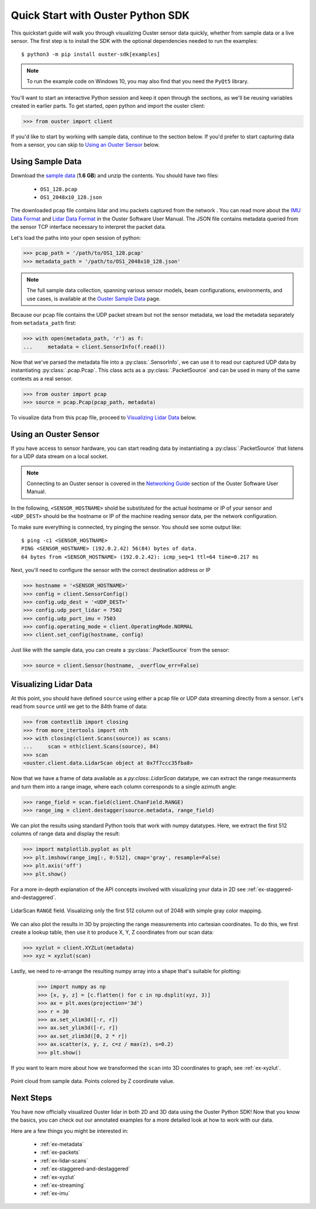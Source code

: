 .. _quickstart:

==================================
Quick Start with Ouster Python SDK
==================================

This quickstart guide will walk you through visualizing Ouster sensor data quickly, whether from
sample data or a live sensor. The first step is to install the SDK with the optional dependencies
needed to run the examples::

  $ python3 -m pip install ouster-sdk[examples]

.. note::

   To run the example code on Windows 10, you may also find that you need the ``PyQt5`` library.

.. todo::

   Add PyQt5 as a dependency to the ``examples`` extra on Windows

You'll want to start an interactive Python session and keep it open through the sections, as we'll
be reusing variables created in earlier parts.  To get started, open python and import the ouster
client:

.. code:: python
    
   >>> from ouster import client

If you'd like to start by working with sample data, continue to the section below. If you'd prefer
to start capturing data from a sensor, you can skip to `Using an Ouster Sensor`_ below.


Using Sample Data
=================

Download the `sample data`_ (**1.6 GB**) and unzip the contents. You should have two files:

  * ``OS1_128.pcap``
  * ``OS1_2048x10_128.json``

The downloaded pcap file contains lidar and imu packets captured from the network . You can read
more about the `IMU Data Format`_ and `Lidar Data Format`_ in the Ouster Software User Manual. The
JSON file contains metadata queried from the sensor TCP interface necessary to interpret the packet
data.

Let's load the paths into your open session of python:

.. code:: python

   >>> pcap_path = '/path/to/OS1_128.pcap'
   >>> metadata_path = '/path/to/OS1_2048x10_128.json'

.. note::

    The full sample data collection, spanning various sensor models, beam configurations,
    environments, and use cases, is available at the `Ouster Sample Data`_ page.

Because our pcap file contains the UDP packet stream but not the sensor metadata, we load the
metadata separately from ``metadata_path`` first:

.. code:: python
 
   >>> with open(metadata_path, 'r') as f:
   ...     metadata = client.SensorInfo(f.read())

Now that we've parsed the metadata file into a :py:class:`.SensorInfo`, we can use it to read our
captured UDP data by instantiating :py:class:`.pcap.Pcap`. This class acts as a
:py:class:`.PacketSource` and can be used in many of the same contexts as a real sensor.

.. code:: python

    >>> from ouster import pcap
    >>> source = pcap.Pcap(pcap_path, metadata)

To visualize data from this pcap file, proceed to `Visualizing Lidar Data`_ below.


.. _sample data: https://data.ouster.io/sdk-samples/OS1/OS1_128_sample.zip
.. _Lidar Data Format: https://data.ouster.io/downloads/software-user-manual/software-user-manual-v2p0.pdf#10
.. _IMU Data Format: https://data.ouster.io/downloads/software-user-manual/software-user-manual-v2p0.pdf#13
.. _Ouster Sample Data: https://ouster.com/resources/lidar-sample-data/


Using an Ouster Sensor
======================

If you have access to sensor hardware, you can start reading data by instantiating a
:py:class:`.PacketSource` that listens for a UDP data stream on a local socket.

.. note::

   Connecting to an Ouster sensor is covered in the `Networking Guide`_ section of the Ouster
   Software User Manual.

In the following, ``<SENSOR_HOSTNAME>`` shold be substituted for the actual hostname or IP of your
sensor and ``<UDP_DEST>`` should be the hostname or IP of the machine reading sensor data, per the
network configuration.

To make sure everything is connected, try pinging the sensor. You should see some output like::

   $ ping -c1 <SENSOR_HOSTNAME>
   PING <SENSOR_HOSTNAME> (192.0.2.42) 56(84) bytes of data.
   64 bytes from <SENSOR_HOSTNAME> (192.0.2.42): icmp_seq=1 ttl=64 time=0.217 ms

Next, you'll need to configure the sensor with the correct destination address or IP

.. code:: python

   >>> hostname = '<SENSOR_HOSTNAME>'
   >>> config = client.SensorConfig()
   >>> config.udp_dest = '<UDP_DEST>'
   >>> config.udp_port_lidar = 7502
   >>> config.udp_port_imu = 7503
   >>> config.operating_mode = client.OperatingMode.NORMAL
   >>> client.set_config(hostname, config)

Just like with the sample data, you can create a :py:class:`.PacketSource` from the sensor:
    
.. code:: python

   >>> source = client.Sensor(hostname, _overflow_err=False)


.. _Networking Guide: https://data.ouster.io/downloads/software-user-manual/software-user-manual-v2p0.pdf#64


Visualizing Lidar Data
======================

At this point, you should have defined ``source`` using either a pcap file or UDP data streaming
directly from a sensor. Let's read from ``source`` until we get to the 84th frame of data:

.. code:: python

   >>> from contextlib import closing
   >>> from more_itertools import nth
   >>> with closing(client.Scans(source)) as scans:
   ...     scan = nth(client.Scans(source), 84)
   >>> scan
   <ouster.client.data.LidarScan object at 0x7f7ccc35fba8>

Now that we have a frame of data available as a `py:class:.LidarScan` datatype, we can extract the
range measurments and turn them into a range image, where each column corresponds to a single
azimuth angle:

.. code:: python

   >>> range_field = scan.field(client.ChanField.RANGE)
   >>> range_img = client.destagger(source.metadata, range_field)

We can plot the results using standard Python tools that work with numpy datatypes. Here, we extract
the first 512 columns of range data and display the result:

.. code:: python

   >>> import matplotlib.pyplot as plt
   >>> plt.imshow(range_img[:, 0:512], cmap='gray', resample=False)
   >>> plt.axis('off')
   >>> plt.show()

For a more in-depth explanation of the API concepts involved with visualizing your data in 2D see
:ref:`ex-staggered-and-destaggered`.

.. figure:: images/lidar_scan_range_image.png
   :align: center

   LidarScan ``RANGE`` field. Visualizing only the first 512 column out of 2048 with simple gray
   color mapping.

We can also plot the results in 3D by projecting the range measurements into cartesian
coordinates. To do this, we first create a lookup table, then use it to produce X, Y, Z coordinates
from our scan data:

.. code:: python

    >>> xyzlut = client.XYZLut(metadata)
    >>> xyz = xyzlut(scan)

Lastly, we need to re-arrange the resulting numpy array into a shape that's suitable for plotting:

    >>> import numpy as np
    >>> [x, y, z] = [c.flatten() for c in np.dsplit(xyz, 3)]
    >>> ax = plt.axes(projection='3d')
    >>> r = 30
    >>> ax.set_xlim3d([-r, r])
    >>> ax.set_ylim3d([-r, r])
    >>> ax.set_zlim3d([0, 2 * r])
    >>> ax.scatter(x, y, z, c=z / max(z), s=0.2)
    >>> plt.show()

If you want to learn more about how we transformed the ``scan`` into 3D coordinates to graph, see
:ref:`ex-xyzlut`.

.. figure:: images/lidar_scan_xyz.png
   :align: center

   Point cloud from sample data. Points colored by Z coordinate value.


Next Steps
==========

You have now officially visualized Ouster lidar in both 2D and 3D data using the Ouster Python SDK!
Now that you know the basics, you can check out our annotated examples for a more detailed look at
how to work with our data.

Here are a few things you might be interested in:

    * :ref:`ex-metadata`
    * :ref:`ex-packets`
    * :ref:`ex-lidar-scans`
    * :ref:`ex-staggered-and-destaggered`
    * :ref:`ex-xyzlut`
    * :ref:`ex-streaming`
    * :ref:`ex-imu`
    
.. todo::
    - Api docs link
    - Github Ouster SDK <https://github.com/ouster-lidar/ouster_example>

